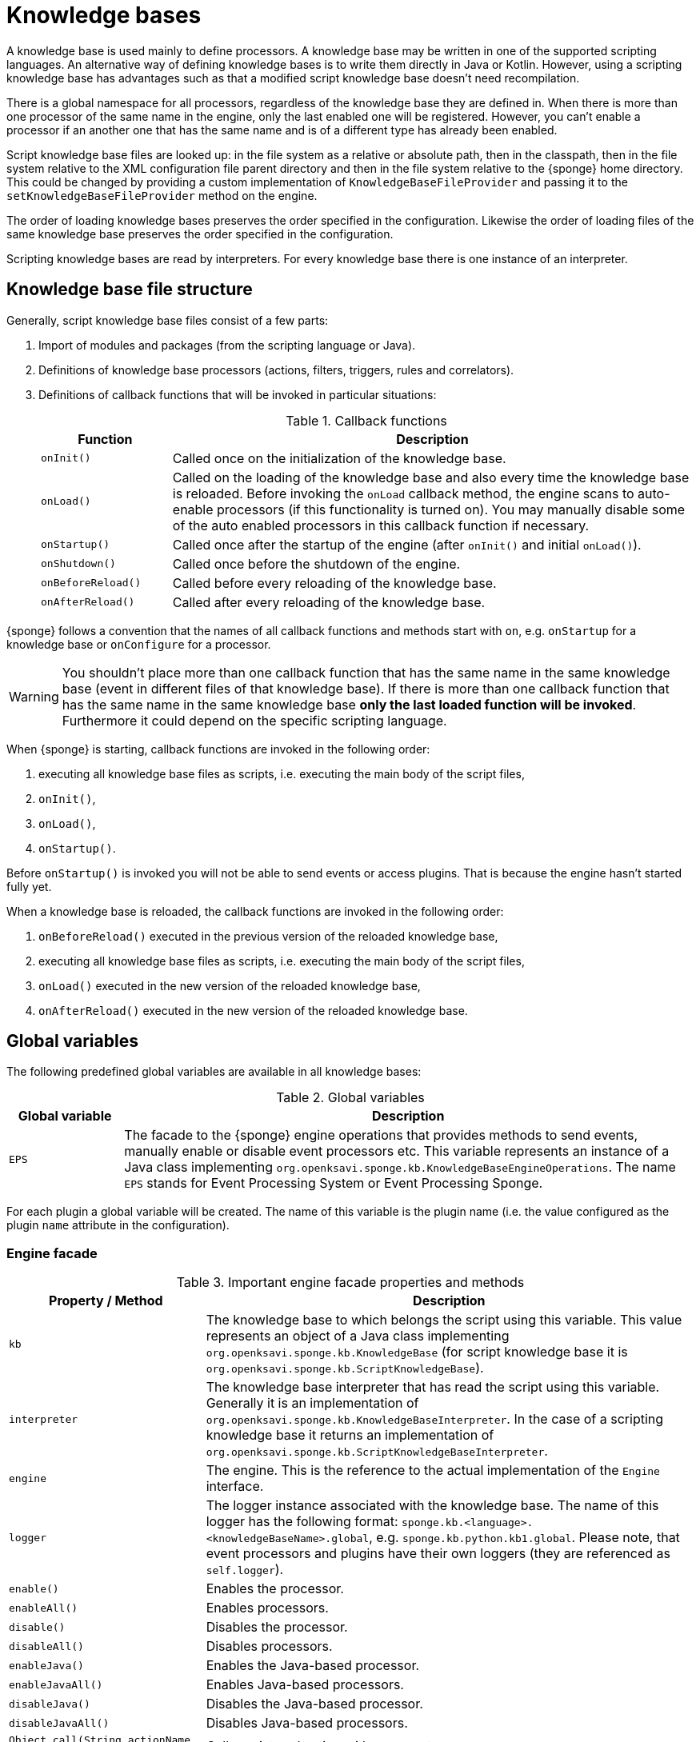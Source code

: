 = Knowledge bases
A knowledge base is used mainly to define processors. A knowledge base may be written in one of the supported scripting languages. An alternative way of defining knowledge bases is to write them directly in Java or Kotlin. However, using a scripting knowledge base has advantages such as that a modified script knowledge base doesn't need recompilation.

There is a global namespace for all processors, regardless of the knowledge base they are defined in. When there is more than one processor of the same name in the engine, only the last enabled one will be registered. However, you can't enable a processor if an another one that has the same name and is of a different type has already been enabled.

Script knowledge base files are looked up: in the file system as a relative or absolute path, then in the classpath, then in the file system relative to the XML configuration file parent directory and then in the file system relative to the {sponge} home directory. This could be changed by providing a custom implementation of `KnowledgeBaseFileProvider` and passing it to the `setKnowledgeBaseFileProvider` method on the engine.

The order of loading knowledge bases preserves the order specified in the configuration. Likewise the order of loading files of the same knowledge base preserves the order specified in the configuration.

Scripting knowledge bases are read by interpreters. For every knowledge base there is one instance of an interpreter.

== Knowledge base file structure
Generally, script knowledge base files consist of a few parts:

. Import of modules and packages (from the scripting language or Java).
. Definitions of knowledge base processors (actions, filters, triggers, rules and correlators).
. Definitions of callback functions that will be invoked in particular situations:
+
.Callback functions
[cols="1,4"]
|===
|Function |Description

|`onInit()`
|Called once on the initialization of the knowledge base.

|`onLoad()`
|Called on the loading of the knowledge base and also every time the knowledge base is reloaded. Before invoking the `onLoad` callback method, the engine scans to auto-enable processors (if this functionality is turned on). You may manually disable some of the auto enabled processors in this callback function if necessary.

|`onStartup()`
|Called once after the startup of the engine (after `onInit()` and initial `onLoad()`).

|`onShutdown()`
|Called once before the shutdown of the engine.

|`onBeforeReload()`
|Called before every reloading of the knowledge base.

|`onAfterReload()`
|Called after every reloading of the knowledge base.
|===

{sponge} follows a convention that the names of all callback functions and methods start with `on`, e.g. `onStartup` for a knowledge base or `onConfigure` for a processor.

WARNING: You shouldn't place more than one callback function that has the same name in the same knowledge base (event in different files of that knowledge base). If there is more than one callback function that has the same name in the same knowledge base *only the last loaded function will be invoked*. Furthermore it could depend on the specific scripting language.

When {sponge} is starting, callback functions are invoked in the following order:

. executing all knowledge base files as scripts, i.e. executing the main body of the script files,
. `onInit()`,
. `onLoad()`,
. `onStartup()`.

Before `onStartup()` is invoked you will not be able to send events or access plugins. That is because the engine hasn't started fully yet.

When a knowledge base is reloaded, the callback functions are invoked in the following order:

. `onBeforeReload()` executed in the previous version of the reloaded knowledge base,
. executing all knowledge base files as scripts, i.e. executing the main body of the script files,
. `onLoad()` executed in the new version of the reloaded knowledge base,
. `onAfterReload()` executed in the new version of the reloaded knowledge base.

== Global variables
The following predefined global variables are available in all knowledge bases:

.Global variables
[cols="1,5"]
|===
|Global variable |Description

|`EPS`
|The facade to the {sponge} engine operations that provides methods to send events, manually enable or disable event processors etc. This variable represents an instance of a Java class implementing `org.openksavi.sponge.kb.KnowledgeBaseEngineOperations`. The name `EPS` stands for Event Processing System or Event Processing Sponge.
|===

For each plugin a global variable will be created. The name of this variable is the plugin name (i.e. the value configured as the plugin `name` attribute in the configuration).

=== Engine facade

.Important engine facade properties and methods
[cols="1,3"]
|===
|Property / Method |Description

|`kb`
|The knowledge base to which belongs the script using this variable. This value represents an object of a Java class implementing `org.openksavi.sponge.kb.KnowledgeBase` (for script knowledge base it is `org.openksavi.sponge.kb.ScriptKnowledgeBase`).

|`interpreter`
|The knowledge base interpreter that has read the script using this variable. Generally it is an implementation of `org.openksavi.sponge.kb.KnowledgeBaseInterpreter`. In the case of a scripting knowledge base it returns an implementation of `org.openksavi.sponge.kb.ScriptKnowledgeBaseInterpreter`.

|`engine`
|The engine. This is the reference to the actual implementation of the `Engine` interface.

|`logger`
|The logger instance associated with the knowledge base. The name of this logger has the following format: `sponge.kb.<language>.<knowledgeBaseName>.global`, e.g. `sponge.kb.python.kb1.global`. Please note, that event processors and plugins have their own loggers (they are referenced as `self.logger`).

|`enable()`
|Enables the processor.

|`enableAll()`
|Enables processors.

|`disable()`
|Disables the processor.

|`disableAll()`
|Disables processors.

|`enableJava()`
|Enables the Java-based processor.

|`enableJavaAll()`
|Enables Java-based processors.

|`disableJava()`
|Disables the Java-based processor.

|`disableJavaAll()`
|Disables Java-based processors.

|`Object call(String actionName, Object... args)`
|Calls registered action with arguments.

|`shutdown()`
|Shuts down the engine using the current thread.

|`requestShutdown()`
|Shuts down the engine using another thread.

|`reload()`
|Reloads script-based knowledge bases.

|`requestReload()`
|Reloads script-based knowledge bases using another thread.

|`boolean removeEvent(EventSchedulerEntry entry)`
|Removes the scheduled event.

|`getPlugin(String name)`
|Returns the plugin that has the specified name or `null` if there is no such plugin.

|`getPlugin(String name, Class<T> cls)`
|Returns the plugin that has the specified name and type or `null` if there is no such plugin.

|`getPlugin(Class<T> cls)`
|Returns the plugin that has the specified type or `null` if there is no such plugin.

|`EventDefinition event(String name)`
|Creates a new event definition.

|`EventDefinition event(String name, EventClonePolicy policy)`
|Creates a new event definition.

|`EventDefinition event(Event event)`
|Creates a new event definition.

|`boolean exists<Processor>(String name)`
|A set of methods returning `true` if a processor named `name` exists. The actual methods are: `existsFilter`, `existsTrigger`, `existsRule`, `existsCorrelator`, `existsAction`.

|`setVariable(String name, Object value)`
|Sets the engine scope variable.

|`Object getVariable(String name)`
|Returns the value of the engine scope variable. Throws exception if not found.

|`T getVariable(Class<T> cls, String name)`
|Returns the value of the engine scope variable. Throws exception if not found.

|`T getVariable(String name, T defaultValue)`
|Returns the value of the engine scope variable or `defaultValue` if not found.

|`T getVariable(Class<T> cls, String name, T defaultValue)`
|Returns the value of the engine scope variable or `defaultValue` if not found.

|`removeVariable(String name)`
|Removes the engine scope variable.

|`boolean existsVariable(String name)`
|Returns `true` if the engine scope variable named `name` exists.

|`setVariableIfNone(String name, Supplier<T> supplier)`
|Sets the engine scope variable if not set already.

|`version`
|The read-only property whose value is the engine version.

|`description`
|The read-only property whose value is the engine description.

|`statisticsSummary`
|The read-only property whose value is the engine statistics summary as a text.
|===

== User variables
A user variable could be defined in one of the two scopes:

* the engine scope,
* the knowledge base scope.

=== Engine scope
The engine scope variables could be accessed in any knowledge base.

.The engine scope variable examples
[source,python]
----
EPS.setVariable("soundTheAlarm", AtomicBoolean(False))
EPS.getVariable("soundTheAlarm").set(True)
----

TIP: The engine scope is the same as a {sponge} internal session scope. This is because currently there is only one session per a single {sponge} engine instance.

=== Knowledge base scope
The knowledge base scope variables may be accessed only in the knowledge base they are defined in.

.The knowledge base scope variable examples
[source,python]
----
hearbeatEventEntry = None

def onStartup():
    global hearbeatEventEntry
    hearbeatEventEntry = EPS.event("heartbeat").sendAfter(100, 1000)
----

== Loading knowledge base from an additional file
{sponge} gives the possibility to define a knowledge base in a few files. In order to do that, in the configuration file in the `<engine>` section you may define which files should be loaded by adding `<file>` tags to `<knowledgeBase>`. Additional files could also be loaded from a knowledge base level.

[source,python]
----
EPS.kb.load("triggers.py")
----

****
When the same name is used for a new processor, the previous definition will be replaced with the new one. However, this behavior could depend on the specific scripting language.
****

== Reloading
Sometimes a situation may happen that there will be a need for a dynamic modification of event processors, for example to add a new rule or remove an existing one. It is possible to do it without the need of shutting down and then starting the system again. However, depending on the specific interactions and taking into account differences in third-party implementations of scripting languages, it sometimes may lead to problems, so it should be used carefully.

When variables are used in a knowledge base and you don't want them to be changed after reloading of the knowledge base, you should place their definitions in `onInit()` callback functions rather than simply in the main script or in `onLoad()`. That is because the main script and `onLoad()` are always executed during reloading but `onInit()` function is not.

When reloading the system, the configuration file is not loaded again. If the changes in this file (e.g. registering a new plugin) are to be visible in the system, the only way is to restart.

When the {sponge} engine is being reloaded, the previously defined processors will not be removed from the registry. When a processor definition has changed in the file being reloaded, it will be auto-enabled (i.e. registered) once more with the new definition. If auto-enable is off, then `EPS.enable` method must be invoked. In that case `EPS.enable` should be placed in the `onLoad()` callback function.

IMPORTANT: If auto-enable is on (this is the default setting), then all processors will be enabled after reloading, even processors that have been manually disabled before.

WARNING: There is a limitation in reloading a knowledge base that defines event set processors (i.e. rules or correlators). When there are existing instances of event set processors, they will be dismissed.

== Use of many knowledge base files
As mentioned before, {sponge} provides the possibility to read a knowledge base from many files. Dividing a knowledge base into a few files allows in an easy way to separate some functionalities.

The order in which the files are loaded is important. The files will be loaded in such order in which they were placed in the configuration.

== Synchronization of processes in a knowledge base
{sponge} is a multi-threaded system. {sponge} engine operations are thread-safe. However, attention should be paid that processors defined in a knowledge base access any shared resources in a thread-safe way. This could be achieved in various ways using Java or scripting language mechanisms.

== Non script knowledge bases

Non script knowledge bases may be written in Java or Kotlin. Non script base processor classes follow the naming convention JAction, JTrigger, JKnowledgeBase etc for Java and KAction, KTrigger, KKnowledgeBase etc for Kotlin.

=== Java knowledge bases

.Example of sending events from within a Java knowledge base
[source,java]
----
public class TestKnowledgeBase extends JKnowledgeBase { // <1>

    public static class TestTrigger extends JTrigger { // <2>

        @Override
        public void onConfigure() {
            setEvent("e1");
        }

        @Override
        public void onRun(Event event) {
            getLogger().debug("Run");
        }
    }

    @Override
    public void onStartup() {
        getEps().event("e1").set("mark", 1).sendAfter(1000); // <3>
    }
}
----
<1> The definition of the Java-based knowledge base class.
<2> The definition of the Java trigger.
<3> Makes an event of type (name) `e1` with an attribute `mark` set to `1` and schedules it to be sent after `1` second.

=== Kotlin knowledge bases
Kotlin-based knowledge bases are currently supported only as non script knowledge bases.

.Example of a Kotlin knowledge base
[source,kotlin]
----
class Filters : KKnowledgeBase() {

    class ColorFilter : KFilter() {
        override fun onConfigure() = setEvent("e1")
        override fun onAccept(event: Event): Boolean {
            logger.debug("Received event {}", event)
            val color: String? = event.getOrDefault("color", null)
            if (color == null || color != "blue") {
                logger.debug("rejected")
                return false
            } else {
                logger.debug("accepted")
                return true
            }
        }
    }

    class ColorTrigger : KTrigger() {
        override fun onConfigure() = setEvent("e1")
        override fun onRun(event: Event) {
            logger.debug("Received event {}", event)
        }
    }

    override fun onStartup() {
        eps.event("e1").send()
        eps.event("e1").set("color", "red").send()
        eps.event("e1").set("color", "blue").send()
    }
}
----

In Kotlin knowledge bases there is no global variable `EPS`. Instead you have to use an `eps` property.

See more examples of Kotlin-based knowledge bases in the `sponge-kotlin` project.

== Scripting knowledge bases interoperability
There are some limitation in the interoperability between scripting knowledge bases:

* You shouldn't pass knowledge base interpreter scope variables from one knowledge base to an another. Even if they are written in the same scripting language. This is because each knowledge base has its own instance of an interpreter.
* Data structures used for communicating between different knowledge bases should by rather Java types or simple types that would be handled smoothly by Java implementations of scripting languages. For example you shouldn't use a script-based plugin in knowledge bases other than the one in which this plugin has been defined.
* Using more than one knowledge base written in the same scripting language may, in certain situations, also cause problems, due to the internal implementations of scripting language interpreters.

== Useful knowledge base commands

.Make and send a new event.
[source,python]
----
EPS.event("alarm").set("severity", 10).send()
----

.Print registered (i.e. enabled) triggers.
[source,python]
----
print EPS.engine.triggers
----

.Print registered rule groups.
[source,python]
----
print EPS.engine.ruleGroups
----

.Print instances of the first rule group.
[source,python]
----
print EPS.engine.ruleGroups[0].rules
----

.Print registered correlator groups.
[source,python]
----
print EPS.engine.correlatorGroups
----

.Shutdown using a new thread.
[source,python]
----
EPS.requestShutdown()
----

.Print the engine statistics summary.
[source,python]
----
print EPS.engine.statisticsManager.summary
----

For more information see {sponge} Javadoc.